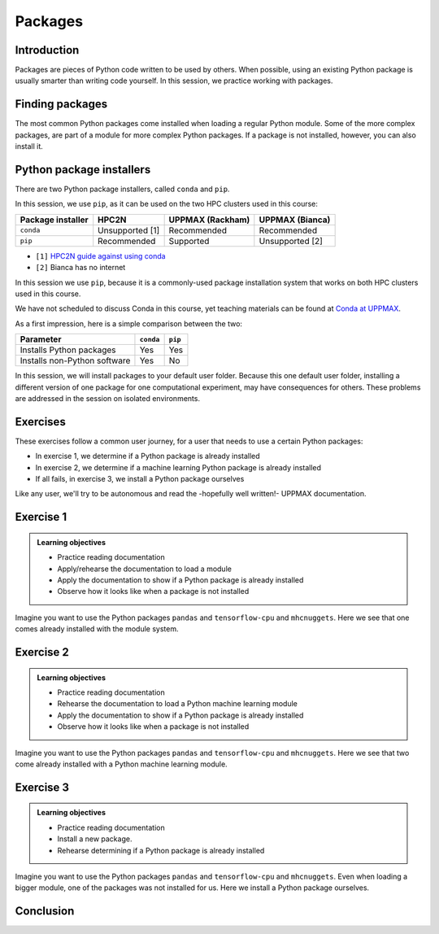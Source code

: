 Packages
========

.. tabs::

   .. tab:: Learning objectives

      - practice to determine the version of a Python package 
      - practice to determine that a Python package is not installed
      - practice to have loaded a Python machine learning module
      - practice to install a Python package

   .. tab:: For teachers

      Teaching goals are:

      - Learners have determined the version of a Python package 
      - Learners have determined that a Python package is not installed
      - Learners have loaded a Python machine learning module
      - Learners have installed a Python package

      Lesson plan (45 minutes in total):

      - 5 mins: prior knowledge
         - What are Python packages?
         - Why use Python packages?
         - How to find out if a package is already installed?
         - What are some Python package installers?
         - What are the differences?
         - What are some Python package installers used on UPPMAX?
         - What are some Python package installers used on HPC2N?
      - 5 mins: presentation
      - 20 mins: challenge
      - 5 mins: feedback
         - What are Python packages?
         - Why use Python packages?
         - How to find out if a package is already installed?
         - What are some Python package installers?
         - What are the differences?
         - What are some Python package installers used on UPPMAX?
         - What are some Python package installers used on HPC2N?

Introduction
------------

Packages are pieces of Python code written to be used by others.
When possible, using an existing Python package is usually smarter than writing code yourself.
In this session, 
we practice working with packages.

Finding packages
----------------

.. mermaid:: package_user_journey.mmd

The most common Python packages come installed when loading a regular Python module.
Some of the more complex packages, are part of a module for more complex Python packages.
If a package is not installed, however, you can also install it.

Python package installers
-------------------------

.. mermaid:: package_installers.mmd

There are two Python package installers, called ``conda`` and ``pip``.

In this session, we use ``pip``, as it can be used on 
the two HPC clusters used in this course:

+-------------------+-----------------+------------------+-----------------+
| Package installer | HPC2N           | UPPMAX (Rackham) | UPPMAX (Bianca) |
+===================+=================+==================+=================+
| ``conda``         | Unsupported [1] | Recommended      | Recommended     |
+-------------------+-----------------+------------------+-----------------+
| ``pip``           | Recommended     | Supported        | Unsupported [2] |
+-------------------+-----------------+------------------+-----------------+

- ``[1]`` `HPC2N guide against using conda <https://www.hpc2n.umu.se/documentation/guides/anaconda>`_
- ``[2]`` Bianca has no internet

In this session we use ``pip``, 
because it is a commonly-used package installation system
that works on both HPC clusters used in this course.

We have not scheduled to discuss Conda in this course, 
yet teaching materials can be found at `Conda at UPPMAX <https://uppmax.github.io/R-python-julia-HPC/python/condaUPPMAX.html>`_.

As a first impression, here is a simple comparison between the two:

+------------------------------+-----------+----------+
| Parameter                    | ``conda`` | ``pip``  |
+==============================+===========+==========+
| Installs Python packages     | Yes       | Yes      |
+------------------------------+-----------+----------+
| Installs non-Python software | Yes       | No       |
+------------------------------+-----------+----------+

In this session, we will install packages to your default user folder.
Because this one default user folder,
installing a different version of one package
for one computational experiment,
may have consequences for others.
These problems are addressed in the session on isolated environments.

Exercises
---------

These exercises follow a common user journey, 
for a user that needs to use a certain Python packages:

- In exercise 1, we determine if a Python package is already installed
- In exercise 2, we determine if a machine learning Python package is already installed
- If all fails, in exercise 3, we install a Python package ourselves

Like any user, we'll try to be autonomous and read the -hopefully well written!-
UPPMAX documentation.

Exercise 1
----------

.. admonition:: Learning objectives

    - Practice reading documentation
    - Apply/rehearse the documentation to load a module
    - Apply the documentation to show if a Python package is already installed
    - Observe how it looks like when a package is not installed

Imagine you want to use the Python packages ``pandas`` and ``tensorflow-cpu`` and ``mhcnuggets``.
Here we see that one comes already installed with the module system.

.. tabs::

    .. tab:: Exercise 1.1

        Read `the UPPMAX documentation on how to load Python <http://docs.uppmax.uu.se/software/python/#loading-python>`_.

        Then do:

        - HPC2N: load the modules ``GCC/12.3.0`` and ``Python 3.11.3``
        - UPPMAX: load the module ``python/3.11.8``

    .. tab:: Answer HPC2N

        Do:

        .. code-block::

            module load GCC/12.3.0 Python/3.11.3

    .. tab:: Answer UPPMAX

        Do:

        .. code-block::

            module load python/3.11.8

.. tabs::

    .. tab:: Exercise 1.2

        Read `the UPPMAX documentation on how to determine if a Python package comes with your Python module <http://docs.uppmax.uu.se/software/python/#determine-if-a-python-package-comes-with-your-python-module>`_.

        Is the Python package ``pandas`` installed? If yes, which version?

    .. tab:: Answer HPC2N

        Do:

        .. code-block::

            pip list

    .. tab:: Answer UPPMAX

        Do:

        .. code-block::

            pip list

        Then among the list one can find: ``pandas 2.2.0``

        So, yes, the Python package ``pandas``version 2.2.0 is installed!

.. tabs::

    .. tab:: Exercise 1.3

        Is the Python package ``tensorflow-cpu`` installed? If yes, which version?

    .. tab:: Answer HPC2N

        Do:

        .. code-block::

            pip list

    .. tab:: Answer UPPMAX

        Do:

        .. code-block::

            pip list

        In the list, one cannot find ``tensorflow-cpu``.

        So, no, the Python package ``tensorflow-cpu`` is not installed.


.. tabs::

    .. tab:: Exercise 1.4

        Is the Python package ``mhcnuggets`` installed? If yes, which version?

    .. tab:: Answer HPC2N

        Do:

        .. code-block::

            pip list

    .. tab:: Answer UPPMAX

        Do:

        .. code-block::

            pip list

        In the list, one cannot find ``mhcnuggets``.

        So, no, the Python package ``mhcnuggets`` is not installed.


Exercise 2
----------

.. admonition:: Learning objectives

    - Practice reading documentation
    - Rehearse the documentation to load a Python machine learning module
    - Apply the documentation to show if a Python package is already installed
    - Observe how it looks like when a package is not installed

Imagine you want to use the Python packages ``pandas`` and ``tensorflow-cpu`` and ``mhcnuggets``.
Here we see that two come already installed with a Python
machine learning module.

.. tabs::

    .. tab:: Exercise 2.1

        Read:

        - UPPMAX: `the UPPMAX documentation on Tensorflow <http://docs.uppmax.uu.se/software/tensorflow/>`_.
        - HPC2N: `the HPC2N documentation on Tensorflow <https://www.hpc2n.umu.se/resources/software/tensorflow>`

        Do:

        - UPPMAX: Which of the versions should you use? Load the latest Python machine learning module for that version.
        - HPC2N: Load the latest module

    .. tab:: Answer HPC2N

        ``UNTESTED``

        Unsure which version you should use, 
        as Kebnekaise has both CPU and GPU.

        Find the latest module:

        .. code-block::

            module spider tensorflow

        Load the latest module with placeholder version `1.2.3`

        .. code-block::

            module load tensorflow/1.2.3

    .. tab:: Answer UPPMAX

        Rackham only has CPUs, hence you will need to load the ``cpu`` module:

        Do:

        .. code-block::

            module load python_ML_packages/3.11.8-cpu

.. tabs::

    .. tab:: Exercise 2.2

        Read `the UPPMAX documentation on how to determine if a Python package comes with your Python module <http://docs.uppmax.uu.se/software/python/#determine-if-a-python-package-comes-with-your-python-module>`_.

        Is the Python package ``pandas`` installed? If yes, which version?

    .. tab:: Answer HPC2N

        Do:

        .. code-block::

            pip list

    .. tab:: Answer UPPMAX

        Do:

        .. code-block::

            pip list

        Then among the list one can find: ``pandas 2.2.0``

        So, yes, the Python package ``pandas``version 2.2.0 is installed!

.. tabs::

    .. tab:: Exercise 2.3

        Answer:
        
        - HPC2N: Is the Python package ``tensorflow-cpu`` installed? If yes, which version?
        - UPPMAX: Is the Python package ``tensorflow-cpu`` installed? If yes, which version?

    .. tab:: Answer HPC2N

        ``UNTESTED``

        Do:

        .. code-block::

            pip list

    .. tab:: Answer UPPMAX

        Do:

        .. code-block::

            pip list

        In the list, one can find ``tensorflow-cpu``, with version ``2.15.0.post1``.

        So, yes, the Python package ``tensorflow-cpu`` is installed.

.. tabs::

    .. tab:: Exercise 2.4

        Is the Python package ``mhcnuggets`` installed? If yes, which version?

    .. tab:: Answer HPC2N

        Do:

        .. code-block::

            pip list

    .. tab:: Answer UPPMAX

        Do:

        .. code-block::

            pip list

        In the list, one cannot find ``mhcnuggets``.

        So, no, the Python package ``mhcnuggets`` is not installed.


Exercise 3
----------

.. admonition:: Learning objectives

    - Practice reading documentation
    - Install a new package.
    - Rehearse determining if a Python package is already installed

Imagine you want to use the Python packages ``pandas`` and ``tensorflow-cpu`` and ``mhcnuggets``.
Even when loading a bigger module, one of the packages was not installed for us.
Here we install a Python package ourselves.

.. tabs::

    .. tab:: Exercise 3.1

        Read `the UPPMAX documentation on how to install Python packages using pip <http://docs.uppmax.uu.se/software/python_install_packages/#pip>`_.

        We will be using the first install with ``--user``.

        In which folder do the Python packages end up?

        Try to come up with a reason why would this be important to know.

    .. tab:: Answer

        When using ``--user``, your Python packages end up in the ``.local`` folder.

        This can be important, because it will always be present.
        That is, it is not part of an isolated environment.
        If you, for example, work in an 'isolated' environment and
        run into problems with Python package versions that are not part of it,
        it is probably those packages in your ``.local`` folder.
        This can be solved by removing that ``.local`` folder.

        Note that on UPPMAX, one can omit the ``--user`` flag, 
        as it is added automatically, as is shown in a warning.

.. tabs::

    .. tab:: Exercise 3.2

        Install the package ``mhcnuggets``.

    .. tab:: Answer

        Do:

        .. code-block::

            pip install --user mhcnuggets

.. tabs::

    .. tab:: Exercise 3.3

        Confirm that the Python package ``mhcnuggets`` is installed now.
        Which version has been installed?

    .. tab:: Answer

        Do:

        .. code-block::

            pip list

        In the list, one can find ``mhcnuggets``, with version ``2.4.1``

        So, yes, the Python package ``mhcnuggets`` is now installed!

Conclusion
----------

.. keypoints::

    You have:

    - determined if a Python package is installed yes/no using ``pip``
    - discovered some Python package are already installed upon
      loading a module
    - installed a Python package using ``pip``

    However, the installed package was put into a shared (as in, not isolated)
    environment.

    Luckily, isolated environments are discussed in this course too :-)
